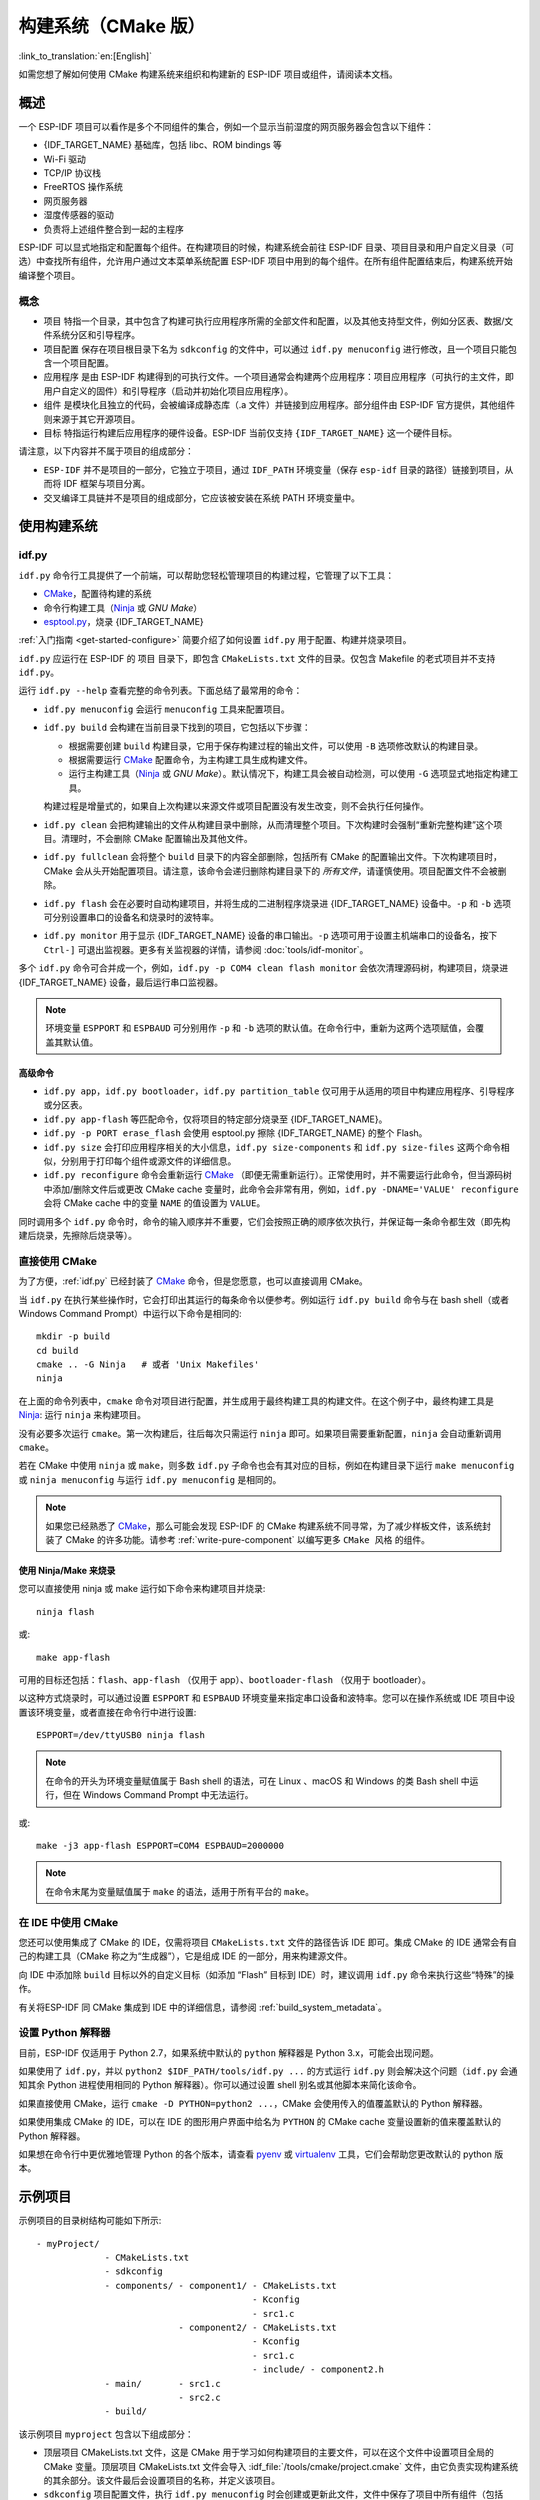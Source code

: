 构建系统（CMake 版）
********************
:link_to_translation:`en:[English]`

.. only:: esp32

    本文档将介绍基于 CMake 的 ESP-IDF 构建系统的实现原理以及 ``组件`` 等相关概念，此外 ESP-IDF 还支持 :doc:`基于 GNU Make 的构建系统 <build-system-legacy>`。

如需您想了解如何使用 CMake 构建系统来组织和构建新的 ESP-IDF 项目或组件，请阅读本文档。

概述
====

一个 ESP-IDF 项目可以看作是多个不同组件的集合，例如一个显示当前湿度的网页服务器会包含以下组件：

- {IDF_TARGET_NAME} 基础库，包括 libc、ROM bindings 等
- Wi-Fi 驱动
- TCP/IP 协议栈
- FreeRTOS 操作系统
- 网页服务器
- 湿度传感器的驱动
- 负责将上述组件整合到一起的主程序

ESP-IDF 可以显式地指定和配置每个组件。在构建项目的时候，构建系统会前往 ESP-IDF 目录、项目目录和用户自定义目录（可选）中查找所有组件，允许用户通过文本菜单系统配置 ESP-IDF 项目中用到的每个组件。在所有组件配置结束后，构建系统开始编译整个项目。

概念
----

- ``项目`` 特指一个目录，其中包含了构建可执行应用程序所需的全部文件和配置，以及其他支持型文件，例如分区表、数据/文件系统分区和引导程序。
- ``项目配置`` 保存在项目根目录下名为 ``sdkconfig`` 的文件中，可以通过 ``idf.py menuconfig`` 进行修改，且一个项目只能包含一个项目配置。
- ``应用程序`` 是由 ESP-IDF 构建得到的可执行文件。一个项目通常会构建两个应用程序：项目应用程序（可执行的主文件，即用户自定义的固件）和引导程序（启动并初始化项目应用程序）。
- ``组件`` 是模块化且独立的代码，会被编译成静态库（.a 文件）并链接到应用程序。部分组件由 ESP-IDF 官方提供，其他组件则来源于其它开源项目。
- ``目标`` 特指运行构建后应用程序的硬件设备。ESP-IDF 当前仅支持 ``{IDF_TARGET_NAME}`` 这一个硬件目标。

请注意，以下内容并不属于项目的组成部分：

- ``ESP-IDF`` 并不是项目的一部分，它独立于项目，通过 ``IDF_PATH`` 环境变量（保存 ``esp-idf`` 目录的路径）链接到项目，从而将 IDF 框架与项目分离。
- 交叉编译工具链并不是项目的组成部分，它应该被安装在系统 PATH 环境变量中。

使用构建系统
============

.. _idf.py:

idf.py
------

``idf.py`` 命令行工具提供了一个前端，可以帮助您轻松管理项目的构建过程，它管理了以下工具：

- CMake_，配置待构建的系统
- 命令行构建工具（Ninja_ 或 `GNU Make`）
- `esptool.py`_，烧录 {IDF_TARGET_NAME}

:ref:`入门指南 <get-started-configure>` 简要介绍了如何设置 ``idf.py`` 用于配置、构建并烧录项目。

``idf.py`` 应运行在 ESP-IDF 的 ``项目`` 目录下，即包含 ``CMakeLists.txt`` 文件的目录。仅包含 Makefile 的老式项目并不支持 ``idf.py``。

运行 ``idf.py --help`` 查看完整的命令列表。下面总结了最常用的命令：

- ``idf.py menuconfig`` 会运行 ``menuconfig`` 工具来配置项目。
- ``idf.py build`` 会构建在当前目录下找到的项目，它包括以下步骤：

  - 根据需要创建 ``build`` 构建目录，它用于保存构建过程的输出文件，可以使用 ``-B`` 选项修改默认的构建目录。
  - 根据需要运行 CMake_ 配置命令，为主构建工具生成构建文件。
  - 运行主构建工具（Ninja_ 或 `GNU Make`）。默认情况下，构建工具会被自动检测，可以使用 ``-G`` 选项显式地指定构建工具。

  构建过程是增量式的，如果自上次构建以来源文件或项目配置没有发生改变，则不会执行任何操作。

- ``idf.py clean`` 会把构建输出的文件从构建目录中删除，从而清理整个项目。下次构建时会强制“重新完整构建”这个项目。清理时，不会删除 CMake 配置输出及其他文件。
- ``idf.py fullclean`` 会将整个 ``build`` 目录下的内容全部删除，包括所有 CMake 的配置输出文件。下次构建项目时，CMake 会从头开始配置项目。请注意，该命令会递归删除构建目录下的 *所有文件*，请谨慎使用。项目配置文件不会被删除。
- ``idf.py flash`` 会在必要时自动构建项目，并将生成的二进制程序烧录进 {IDF_TARGET_NAME} 设备中。``-p`` 和 ``-b`` 选项可分别设置串口的设备名和烧录时的波特率。
- ``idf.py monitor`` 用于显示 {IDF_TARGET_NAME} 设备的串口输出。``-p`` 选项可用于设置主机端串口的设备名，按下 ``Ctrl-]`` 可退出监视器。更多有关监视器的详情，请参阅 :doc:`tools/idf-monitor`。

多个 ``idf.py`` 命令可合并成一个，例如，``idf.py -p COM4 clean flash monitor`` 会依次清理源码树，构建项目，烧录进 {IDF_TARGET_NAME} 设备，最后运行串口监视器。

.. Note:: 环境变量 ``ESPPORT`` 和 ``ESPBAUD`` 可分别用作 ``-p`` 和 ``-b`` 选项的默认值。在命令行中，重新为这两个选项赋值，会覆盖其默认值。

.. _idf.py-size:

高级命令
^^^^^^^^

- ``idf.py app``，``idf.py bootloader``，``idf.py partition_table`` 仅可用于从适用的项目中构建应用程序、引导程序或分区表。
- ``idf.py app-flash`` 等匹配命令，仅将项目的特定部分烧录至 {IDF_TARGET_NAME}。
- ``idf.py -p PORT erase_flash`` 会使用 esptool.py 擦除 {IDF_TARGET_NAME} 的整个 Flash。
- ``idf.py size`` 会打印应用程序相关的大小信息，``idf.py size-components`` 和 ``idf.py size-files`` 这两个命令相似，分别用于打印每个组件或源文件的详细信息。
- ``idf.py reconfigure`` 命令会重新运行 CMake_ （即便无需重新运行）。正常使用时，并不需要运行此命令，但当源码树中添加/删除文件后或更改 CMake cache 变量时，此命令会非常有用，例如，``idf.py -DNAME='VALUE' reconfigure`` 会将 CMake cache 中的变量 ``NAME`` 的值设置为 ``VALUE``。

同时调用多个 ``idf.py`` 命令时，命令的输入顺序并不重要，它们会按照正确的顺序依次执行，并保证每一条命令都生效（即先构建后烧录，先擦除后烧录等）。

直接使用 CMake
--------------

为了方便，:ref:`idf.py` 已经封装了 CMake_ 命令，但是您愿意，也可以直接调用 CMake。

.. highlight:: bash

当 ``idf.py`` 在执行某些操作时，它会打印出其运行的每条命令以便参考。例如运行 ``idf.py build`` 命令与在 bash shell（或者 Windows Command Prompt）中运行以下命令是相同的::

    mkdir -p build
    cd build
    cmake .. -G Ninja   # 或者 'Unix Makefiles'
    ninja

在上面的命令列表中，``cmake`` 命令对项目进行配置，并生成用于最终构建工具的构建文件。在这个例子中，最终构建工具是 Ninja_: 运行 ``ninja`` 来构建项目。

没有必要多次运行 ``cmake``。第一次构建后，往后每次只需运行 ``ninja`` 即可。如果项目需要重新配置，``ninja`` 会自动重新调用 ``cmake``。

若在 CMake 中使用 ``ninja`` 或 ``make``，则多数 ``idf.py`` 子命令也会有其对应的目标，例如在构建目录下运行 ``make menuconfig`` 或 ``ninja menuconfig`` 与运行 ``idf.py menuconfig`` 是相同的。

.. Note::
    如果您已经熟悉了 CMake_，那么可能会发现 ESP-IDF 的 CMake 构建系统不同寻常，为了减少样板文件，该系统封装了 CMake 的许多功能。请参考 :ref:`write-pure-component` 以编写更多 ``CMake 风格`` 的组件。

.. _flash-with-ninja-or-make:

使用 Ninja/Make 来烧录
^^^^^^^^^^^^^^^^^^^^^^

您可以直接使用 ninja 或 make 运行如下命令来构建项目并烧录::

    ninja flash

或::

    make app-flash

可用的目标还包括：``flash``、``app-flash`` （仅用于 app）、``bootloader-flash`` （仅用于 bootloader）。

以这种方式烧录时，可以通过设置 ``ESPPORT`` 和 ``ESPBAUD`` 环境变量来指定串口设备和波特率。您可以在操作系统或 IDE 项目中设置该环境变量，或者直接在命令行中进行设置::

    ESPPORT=/dev/ttyUSB0 ninja flash

.. Note:: 在命令的开头为环境变量赋值属于 Bash shell 的语法，可在 Linux 、macOS 和 Windows 的类 Bash shell 中运行，但在 Windows Command Prompt 中无法运行。

或::

    make -j3 app-flash ESPPORT=COM4 ESPBAUD=2000000

.. Note:: 在命令末尾为变量赋值属于 ``make`` 的语法，适用于所有平台的 ``make``。

在 IDE 中使用 CMake
-------------------

您还可以使用集成了 CMake 的 IDE，仅需将项目 ``CMakeLists.txt`` 文件的路径告诉 IDE 即可。集成 CMake 的 IDE 通常会有自己的构建工具（CMake 称之为“生成器”），它是组成 IDE 的一部分，用来构建源文件。

向 IDE 中添加除 ``build`` 目标以外的自定义目标（如添加 “Flash” 目标到 IDE）时，建议调用 ``idf.py`` 命令来执行这些“特殊”的操作。

有关将ESP-IDF 同 CMake 集成到 IDE 中的详细信息，请参阅 :ref:`build_system_metadata`。

.. _setting-python-interpreter:

设置 Python 解释器
------------------

目前，ESP-IDF 仅适用于 Python 2.7，如果系统中默认的 ``python`` 解释器是 Python 3.x，可能会出现问题。

如果使用了 ``idf.py``，并以 ``python2 $IDF_PATH/tools/idf.py ...`` 的方式运行 ``idf.py`` 则会解决这个问题（``idf.py`` 会通知其余 Python 进程使用相同的 Python 解释器）。你可以通过设置 shell 别名或其他脚本来简化该命令。

如果直接使用 CMake，运行 ``cmake -D PYTHON=python2 ...``，CMake 会使用传入的值覆盖默认的 Python 解释器。

如果使用集成 CMake 的 IDE，可以在 IDE 的图形用户界面中给名为 ``PYTHON`` 的 CMake cache 变量设置新的值来覆盖默认的 Python 解释器。

如果想在命令行中更优雅地管理 Python 的各个版本，请查看 pyenv_ 或 virtualenv_ 工具，它们会帮助您更改默认的 python 版本。

.. _example-project-structure:

示例项目
========

.. highlight:: none

示例项目的目录树结构可能如下所示::

    - myProject/
                 - CMakeLists.txt
                 - sdkconfig
                 - components/ - component1/ - CMakeLists.txt
                                             - Kconfig
                                             - src1.c
                               - component2/ - CMakeLists.txt
                                             - Kconfig
                                             - src1.c
                                             - include/ - component2.h
                 - main/       - src1.c
                               - src2.c
                 - build/

该示例项目 ``myproject`` 包含以下组成部分：

- 顶层项目 CMakeLists.txt 文件，这是 CMake 用于学习如何构建项目的主要文件，可以在这个文件中设置项目全局的 CMake 变量。顶层项目 CMakeLists.txt 文件会导入 :idf_file:`/tools/cmake/project.cmake` 文件，由它负责实现构建系统的其余部分。该文件最后会设置项目的名称，并定义该项目。
- ``sdkconfig`` 项目配置文件，执行 ``idf.py menuconfig`` 时会创建或更新此文件，文件中保存了项目中所有组件（包括 ESP-IDF 本身）的配置信息。 ``sdkconfig`` 文件可能会也可能不会被添加到项目的源码管理系统中。
- 可选的 ``component`` 目录中包含了项目的部分自定义组件，并不是每个项目都需要这种自定义组件，但它组件有助于构建可复用的代码或者导入第三方（不属于 ESP-IDF）的组件。
- ``main`` 目录是一个特殊的 ``伪组件``，包含项目本身的源代码。``main`` 是默认名称，CMake 变量 ``COMPONENT_DIRS`` 默认包含此组件，但您可以修改此变量。或者，您也可以在顶层 CMakeLists.txt 中设置 ``EXTRA_COMPONENT_DIRS`` 变量以查找其他指定位置处的组件。有关详细信息，请参阅 :ref:`重命名 main 组件 <rename-main>`。如果项目中源文件较多，建议将其归于组件中，而不是全部放在 ``main`` 中。
- ``build`` 目录是存放构建输出的地方，如果没有此目录，``idf.py`` 会自动创建。CMake 会配置项目，并在此目录下生成临时的构建文件。随后，在主构建进程的运行期间，该目录还会保存临时目标文件、库文件以及最终输出的二进制文件。此目录通常不会添加到项目的源码管理系统中，也不会随项目源码一同发布。

每个组件目录都包含一个 ``CMakeLists.txt`` 文件，里面会定义一些变量以控制该组件的构建过程，以及其与整个项目的集成。更多详细信息请参阅 :ref:`component-directories`。

每个组件还可以包含一个 ``Kconfig`` 文件，它用于定义 ``menuconfig`` 时展示的 :ref:`component-configuration` 选项。某些组件可能还会包含 ``Kconfig.projbuild`` 和 ``project_include.cmake`` 特殊文件，它们用于 :ref:`override_project_config`。

项目 CMakeLists 文件
====================

每个项目都有一个顶层 ``CMakeLists.txt`` 文件，包含整个项目的构建设置。默认情况下，项目 CMakeLists 文件会非常小。

最小 CMakeLists 文件示例
------------------------

.. highlight:: cmake

最小项目::

        cmake_minimum_required(VERSION 3.5)
        include($ENV{IDF_PATH}/tools/cmake/project.cmake)
        project(myProject)


.. _project-mandatory-parts:

必要部分
--------

每个项目都要按照上面显示的顺序添加上述三行代码：

- ``cmake_minimum_required(VERSION 3.5)`` 必须放在 CMakeLists.txt 文件的第一行，它会告诉 CMake 构建该项目所需要的最小版本号。ESP-IDF 支持 CMake 3.5 或更高的版本。
- ``include($ENV{IDF_PATH}/tools/cmake/project.cmake)`` 会导入 CMake 的其余功能来完成配置项目、检索组件等任务。
- ``project(myProject)`` 会创建项目本身，并指定项目名称。该名称会作为最终输出的二进制文件的名字，即 ``myProject.elf`` 和 ``myProject.bin``。每个 CMakeLists 文件只能定义一个项目。

.. _optional_project_variable:

可选的项目变量
--------------

以下这些变量都有默认值，用户可以覆盖这些变量值以自定义构建行为。更多实现细节，请参阅 :idf_file:`/tools/cmake/project.cmake` 文件。

- ``COMPONENT_DIRS``：组件的搜索目录，默认为 ``${IDF_PATH}/components``、``${PROJECT_PATH}/components`` 和 ``EXTRA_COMPONENT_DIRS``。如果您不想在这些位置搜索组件，请覆盖此变量。
- ``EXTRA_COMPONENT_DIRS``：用于搜索组件的其它可选目录列表。路径可以是相对于项目目录的相对路径，也可以是绝对路径。
- ``COMPONENTS``：要构建进项目中的组件名称列表，默认为 ``COMPONENT_DIRS`` 目录下检索到的所有组件。使用此变量可以“精简”项目以缩短构建时间。请注意，如果一个组件通过 ``COMPONENT_REQUIRES`` 指定了它依赖的另一个组件，则会自动将其添加到 ``COMPONENTS`` 中，所以 ``COMPONENTS`` 列表可能会非常短。
- ``COMPONENT_REQUIRES_COMMON``：每个组件都需要的通用组件列表，这些通用组件会自动添加到每个组件的 ``COMPONENT_PRIV_REQUIRES`` 列表中以及项目的 ``COMPONENTS`` 列表中。默认情况下，此变量设置为 ESP-IDF 项目所需的最小核心“系统”组件集。通常您无需在项目中更改此变量。

以上变量中的路径可以是绝对路径，或者是相对于项目目录的相对路径。

请使用 `cmake 中的 set 命令 <cmake set_>`_ 来设置这些变量，即 ``set(VARIABLE "VALUE")``。请注意，``set()`` 命令需放在 ``include(...)`` 之前，``cmake_minimum(...)`` 之后。

.. _rename-main:

重命名 ``main`` 组件
--------------------

构建系统会对 ``main`` 组件进行特殊处理。假如 ``main`` 组件位于预期的位置（即 `${PROJECT_PATH}/main`），那么它会被自动添加到构建系统中。其他组件也会作为其依赖项被添加到构建系统中，这使用户免于处理依赖关系，并提供即时可用的构建功能。重命名 ``main`` 组件会减轻上述这些幕后工作量，但要求用户指定重命名后的组件位置，并手动为其添加依赖项。重命名 ``main`` 组件的步骤如下：

1. 重命名 ``main`` 目录。
2. 在项目 CMakeLists.txt 文件中设置 ``EXTRA_COMPONENT_DIRS``，并添加重命名后的 ``main`` 目录。
3. 在组件的 CMakeLists.txt 文件中设置 ``COMPONENT_REQUIRES`` 或 ``COMPONENT_PRIV_REQUIRES`` 以指定依赖项。


.. _component-directories:

组件 CMakeLists 文件
====================

每个项目都包含一个或多个组件，这些组件可以是 ESP-IDF 的一部分，可以是项目自身组件目录的一部分，也可以从自定义组件目录添加（ :ref:`见上文 <component-directories>`）。

组件是 ``COMPONENT_DIRS`` 列表中包含 ``CMakeLists.txt`` 文件的任何目录。

搜索组件
--------

搜索 ``COMPONENT_DIRS`` 中的目录列表以查找项目的组件，此列表中的目录可以是组件自身（即包含 `CMakeLists.txt` 文件的目录），也可以是子目录为组件的顶级目录。

当 CMake 运行项目配置时，它会记录本次构建包含的组件列表，它可用于调试某些组件的添加/排除。

同名组件
--------

ESP-IDF 在搜索所有待构建的组件时，会按照 ``COMPONENT_DIRS`` 指定的顺序依次进行，这意味着在默认情况下，首先搜索 ESP-IDF 内部组件，然后是项目组件，最后是 ``EXTRA_COMPONENT_DIRS`` 中的组件。如果这些目录中的两个或者多个包含具有相同名字的组件，则使用搜索到的最后一个位置的组件。这就允许将组件复制到项目目录中再修改以覆盖 ESP-IDF 组件，如果使用这种方式，ESP-IDF 目录本身可以保持不变。

.. _minimum_cmakelists:

最小的组件 CMakeLists 文件
--------------------------

.. highlight:: cmake

最小组件 ``CMakeLists.txt`` 文件内容如下::

    set(COMPONENT_SRCS "foo.c")
    set(COMPONENT_ADD_INCLUDEDIRS "include")
    register_component()

- ``COMPONENT_SRCS`` 是用空格分隔的源文件列表（``*.c``，``*.cpp``，``*.cc``，``*.S``），里面所有的源文件都将会编译进组件库中。
- ``COMPONENT_ADD_INCLUDEDIRS`` 是用空格分隔的目录列表，里面的路径会被添加到所有需要该组件的组件（包括 main 组件）全局 include 搜索路径中。
- ``register_component()`` 使用上述设置的变量将组件添加到构建系统中，构建生成与组件同名的库，并最终被链接到应用程序中。如果因为使用了 `CMake 中的 if 命令 <cmake if_>`_ 或类似命令而跳过了这一步，那么该组件将不会被添加到构建系统中。

上述目录通常设置为相对于 ``CMakeLists.txt`` 文件的相对路径，当然也可以设置为绝对路径。

有关更完整的 ``CMakeLists.txt`` 示例，请参阅 :ref:`component_cmakelists_example`。

.. _preset_component_variables:

预设的组件变量
--------------

以下专用于组件的变量可以在组件 CMakeLists 中使用，但不建议修改：

- ``COMPONENT_PATH``：组件目录，即包含 ``CMakeLists.txt`` 文件的绝对路径，它与 ``CMAKE_CURRENT_SOURCE_DIR`` 变量一样，路径中不能包含空格。
- ``COMPONENT_NAME``：组件名，与组件目录名相同。
- ``COMPONENT_TARGET``：库目标名，它由构建系统在内部为组件创建。

以下变量在项目级别中被设置，但可在组件 CMakeLists 中使用：

- ``PROJECT_NAME``：项目名，在项目 CMakeLists.txt 文件中设置。
- ``PROJECT_PATH``：项目目录（包含项目 CMakeLists 文件）的绝对路径，与 ``CMAKE_SOURCE_DIR`` 变量相同。
- ``COMPONENTS``：此次构建中包含的所有组件的名称，具体格式为用分号隔开的 CMake 列表。
- ``CONFIG_*``：项目配置中的每个值在 cmake 中都对应一个以 ``CONFIG_`` 开头的变量。更多详细信息请参阅 :doc:`Kconfig </api-reference/kconfig>`。
- ``IDF_VER``：ESP-IDF 的 git 版本号，由 ``git describe`` 命令生成。
- ``IDF_VERSION_MAJOR``, ``IDF_VERSION_MINOR``, ``IDF_VERSION_PATCH``: ESP-IDF 的组件版本，可用于条件表达式。请注意这些信息的精确度不如 ``IDF_VER`` 变量，版本号 ``v4.0-dev-*``， ``v4.0-beta1``， ``v4.0-rc1`` 和 ``v4.0`` 对应的 ``IDF_VERSION_*`` 变量值是相同的，但是 ``IDF_VER`` 的值是不同的。
- ``IDF_TARGET``：项目的硬件目标名称。
- ``PROJECT_VER``：项目版本号。

  * 如果在项目 CMakeLists.txt 文件中设置了 ``PROJECT_VER`` 变量，则该变量值可以使用。
  * 或者，如果 ``${PROJECT_PATH}/version.txt`` 文件存在，其内容会用作 ``PROJECT_VER`` 的值。
  * 或者，如果项目位于某个 Git 仓库中，则使用 ``git describe`` 命令的输出作为 ``PROJECT_VER`` 的值。
  * 否则，``PROJECT_VER`` 的值为空。

如果您在组件的 ``CMakeLists.txt`` 中修改以上变量，并不会影响其他组件的构建，但可能会使该组件变得难以构建或调试。

- ``COMPONENT_ADD_INCLUDEDIRS``：相对于组件目录的相对路径，为被添加到所有需要该组件的其他组件的全局 include 搜索路径中。如果某个 include 路径仅仅在编译当前组件时需要，请将其添加到 ``COMPONENT_PRIV_INCLUDEDIRS`` 中。
- ``COMPONENT_REQUIRES`` 是一个用空格分隔的组件列表，列出了当前组件依赖的其他组件。如果当前组件有一个头文件位于 ``COMPONENT_ADD_INCLUDEDIRS`` 目录下，且该头文件包含了另一个组件的头文件，那么这个被依赖的组件需要在 ``COMPONENT_REQUIRES`` 中指出。这种依赖关系可以是递归的。

  ``COMPONENT_REQUIRES`` 可以为空，因为所有的组件都需要一些常用的组件（如 newlib 组件提供的 libc 库、freertos 组件提供的 RTOS 功能），这些通用组件已经在项目级变量 ``COMPONENT_REQUIRES_COMMON`` 中被设置。

  如果一个组件仅需要额外组件的头文件来编译其源文件（而不是全局引入它们的头文件），则这些被依赖的组件需要在 ``COMPONENT_PRIV_REQUIRES`` 中指出。

  请参阅 :ref:`component_dependency`，查看详细信息。

可选的组件特定变量
------------------

以下变量可在 ``CMakeLists.txt`` 中进行设置，用以控制该组件的构建行为：

- ``COMPONENT_PRIV_INCLUDEDIRS``：相对于组件目录的相对路径，仅会被添加到该组件的 include 搜索路径中。
- ``COMPONENT_PRIV_REQUIRES``：以空格分隔的组件列表，用于编译或链接当前组件的源文件。这些组件的头文件路径不会传递给其余需要它的组件，仅用于编译当前组件的源代码。更多详细信息请参阅 :ref:`component_dependency`。
- ``COMPONENT_SRCS``：要编译进当前组件的源文件的路径，推荐使用此方法向构建系统中添加源文件。
- ``COMPONENT_SRCDIRS``：相对于组件目录的源文件目录路径，用于搜索源文件（``*.cpp``，``*.c``，``*.S``）。匹配成功的源文件会替代 ``COMPONENT_SRCS`` 中指定的源文件，进而被编译进组件。即设置 ``COMPONENT_SRCDIRS`` 会导致 ``COMPONENT_SRCS`` 会被忽略。此方法可以很容易地将源文件整体导入到组件中，但并不推荐使用（详情请参阅 :ref:`cmake-file-globbing`）。
- ``COMPONENT_SRCEXCLUDE``：需要从组件中剔除的源文件路径。当某个目录中有大量的源文件需要被导入组件中，但同时又有个别文件不需要导入时，可以配合 ``COMPONENT_SRCDIRS`` 变量一起设置。路径可以是相对于组件目录的相对路径，也可以是绝对路径。
- ``COMPONENT_ADD_LDFRAGMENTS``：组件使用的链接片段文件的路径，用于自动生成链接器脚本文件。详细信息请参阅 :doc:`链接脚本生成机制 <linker-script-generation>`。

.. Note::

    如果没有设置 ``COMPONENT_SRCDIRS`` 或 ``COMPONENT_SRCS``，组件不会被编译成库文件，但仍可以被添加到 include 路径中，以便在编译其他组件时使用。

.. _component_build_control:

组件编译控制
------------

.. highlight:: cmake

在编译特定组件的源文件时，可以使用 ``target_compile_options`` 命令来传递编译器选项::

    target_compile_options(${COMPONENT_LIB} PRIVATE -Wno-unused-variable)

这条命令封装了 CMake 的 `target_compile_options`_ 命令。

如果给单个源文件指定编译器标志，可以使用 CMake 的 `set_source_files_properties`_ 命令::

    set_source_files_properties(mysrc.c
        PROPERTIES COMPILE_FLAGS
        -Wno-unused-variable
    )

如果上游代码在编译的时候发出了警告，那这么做可能会很有效。

请注意，上述两条命令只能在组件 CMakeLists 文件的 ``register_component()`` 命令之后调用。

.. _component-configuration:

组件配置
========

每个组件都可以包含一个 ``Kconfig`` 文件，和 ``CMakeLists.txt`` 放在同一目录下。``Kconfig`` 文件中包含要添加到该组件配置菜单中的一些配置设置信息。

运行 menuconfig 时，可以在 ``Component Settings`` 菜单栏下找到这些设置。

创建一个组件的 Kconfig 文件，最简单的方法就是使用 ESP-IDF 中现有的 Kconfig 文件作为模板，在这基础上进行修改。

有关示例请参阅 :ref:`add_conditional_config`。

预处理器定义
============

ESP-IDF 构建系统会在命令行中添加以下 C 预处理器定义：

- ``ESP_PLATFORM``：可以用来检测在 ESP-IDF 内发生了构建行为。
- ``IDF_VER``：定义 git 版本字符串，例如：``v2.0`` 用于标记已发布的版本，``v1.0-275-g0efaa4f`` 则用于标记任意某次的提交记录。
- ``PROJECT_VER``：项目版本号，详细信息请参阅 :ref:`preset_component_variables`。
- ``PROJECT_NAME``：项目名称，定义在项目 CMakeLists.txt 文件中。

.. _component_dependency:

组件依赖
========

编译各个组件时，ESP-IDF 系统会递归评估其组件。

每个组件的源文件都会使用以下路径中的头文件进行编译:

- 当前组件的 ``COMPONENT_ADD_INCLUDEDIRS`` 和 ``COMPONENT_PRIV_INCLUDEDIRS``。
- 当前组件的 ``COMPONENT_REQUIRES`` 和 ``COMPONENT_PRIV_REQUIRES`` 变量指定的其他组件（即当前组件的所有公共和私有依赖项）所设置的 ``COMPONENT_ADD_INCLUDEDIRS``。
- 所有组件的 ``COMPONENT_REQUIRES`` 做递归操作，即该组件递归运算后的所有公共依赖项。

编写组件
--------

- ``COMPONENT_REQUIRES`` 需要包含所有被当前组件的公共头文件 `#include` 的头文件所在的组件。
- ``COMPONENT_PRIV_REQUIRES`` 需要包含被当前组件的源文件 `#include` 的头文件所在的组件（除非已经被设置在了 ``COMPONENT_PRIV_REQUIRES`` 中）。或者是当前组件正常工作必须要链接的组件。
- ``COMPONENT_REQUIRES``、``COMPONENT_PRIV_REQUIRES`` 需要在调用 ``register_component()`` 之前设置。
- ``COMPONENT_REQUIRES`` 和 ``COMPONENT_PRIV_REQUIRES`` 的值不能依赖于任何配置选项（``CONFIG_xxx``），这是因为在配置加载之前，依赖关系就已经被展开。其它组件变量（比如 ``COMPONENT_SRCS`` 和 ``COMPONENT_ADD_INCLUDEDIRS``）可以依赖配置选择。
- 如果当前组件除了 ``COMPONENT_REQUIRES_COMMON`` 中设置的通用组件（比如 RTOS、libc 等）外，并不依赖其它组件，那么上述两个 ``REQUIRES`` 变量可以为空。

如果组件仅支持某些硬件目标（即依赖于特定的 ``IDF_TARGET``），则可以调用 ``require_idf_targets(NAMES...)`` CMake 函数来声明这个需求。在这种情况下，如果构建系统导入了不支持当前硬件目标的组件时就会报错。

创建项目
--------

- 默认情况下，每个组件都会包含在构建系统中。
- 如果将 ``COMPONENTS`` 变量设置为项目直接使用的最小组件列表，那么构建系统会导入：

  * ``COMPONENTS`` 中明确提及的组件。
  * 这些组件的依赖项（以及递归运算后的组件）。
  * 每个组件都依赖的通用组件。

- 将 ``COMPONENTS`` 设置为所需组件的最小列表，可以显著减少项目的构建时间。

.. _component-requirements-implementation:

构建系统中依赖处理的实现细节
----------------------------

- 在 CMake 配置进程的早期阶段会运行 ``expand_requirements.cmake`` 脚本。该脚本会对所有组件的 CMakeLists.txt 文件进行局部的运算，得到一张组件依赖关系图（此图可能会有闭环）。此图用于在构建目录中生成 ``component_depends.cmake`` 文件。
- CMake 主进程会导入该文件，并以此来确定要包含到构建系统中的组件列表（内部使用的 ``BUILD_COMPONENTS`` 变量）。``BUILD_COMPONENTS`` 变量已排好序，依赖组件会排在前面。由于组件依赖关系图中可能存在闭环，因此不能保证每个组件都满足该排序规则。如果给定相同的组件集和依赖关系，那么最终的排序结果应该是确定的。
- CMake 会将 ``BUILD_COMPONENTS`` 的值以 “Component names:” 的形式打印出来。
- 然后执行构建系统中包含的每个组件的配置。
- 每个组件都被正常包含在构建系统中，然后再次执行 CMakeLists.txt 文件，将组件库加入构建系统。

组件依赖顺序
^^^^^^^^^^^^

``BUILD_COMPONENTS`` 变量中组件的顺序决定了构建过程中的其它顺序，包括：

- 项目导入 :ref:`project_include.cmake` 文件的顺序。
- 生成用于编译（通过 ``-I`` 参数）的头文件路径列表的顺序。请注意，对于给定组件的源文件，仅需将该组件的依赖组件的头文件路径告知编译器。

构建的内部过程
==============

关于 CMake_ 以及 CMake 命令的详细信息，请参阅 `CMake v3.5 官方文档`_ 。

project.cmake 的内容
--------------------

当项目 CMakeLists 文件导入 ``project.cmake`` 文件时，``project.cmake`` 会定义一些实用的模块和全局变量。如果系统环境中没有设置 ``IDF_PATH``，那么它还会自动设置 ``IDF_PATH`` 变量。

``project.cmake`` 文件还重写了 CMake_ 内置的 ``project`` 函数，以添加所有 ESP-IDF 项目特有的功能。

project 函数
------------

自定义的 ``project()`` 函数会执行以下步骤：

- 确定硬件目标（由 ``IDF_TARGET`` 环境变量设置），并将其保存在 CMake cache 中。如果环境变量中设置的硬件目标与 CMake cache 中的不匹配，则会报错并退出。
- 计算组件依赖，并构造 ``BUILD_COMPONENTS`` 变量，它是包含所有需要导入到构建系统中的组件列表（:ref:`详情请见上文<component-requirements-implementation>`）。
- 查找项目中所有的组件（搜索 ``COMPONENT_DIRS``，并按 ``COMPONENTS`` 进行过滤（前提是设置了该变量）。
- 从 ``sdkconfig`` 文件中加载项目配置信息，生成 ``sdkconfig.cmake`` 和 ``sdkconfig.h`` 文件，分别用在 CMake 和 C/C++ 中定义配置项。如果项目配置发生了更改，CMake 会自动重新运行，重新生成上述两个文件，接着重新配置项目。
- 根据硬件目标（``IDF_TARGET``）的值，将 `CMAKE_TOOLCHAIN_FILE`_ 变量设置为相应的工具链文件。
- 调用 `CMake 的 project 函数 <cmake project_>`_ 声明实际的 CMake-level 项目。
- 加载 git 版本号。如果在 git 中检出了新的版本，就会使用一些技巧重新运行 CMake。详情请参考 :ref:`cmake-file-globbing`。
- 从包含有 :ref:`project_include.cmake` 文件的组件中导入该文件。
- 将每个组件都添加到构建系统中。每个组件的 CMakeLists 文件都会调用 ``register_component`` 函数，它会调用 CMake 的 `add_library <cmake add_library_>`_ 函数来添加一个库，然后添加源文件、编译选项等。
- 将最终的应用程序可执行文件添加到构建系统中。
- 返回并为组件之间指定依赖关系（将每个组件的公共头文件目录添加到其他组件中）。

更多详细信息请参阅 :idf_file:`/tools/cmake/project.cmake` 文件。

CMake 调试
----------

调试 ESP-IDF CMake 构建系统的一些技巧：

- CMake 运行时，会打印大量诊断信息，包括组件列表和组件路径。
- 运行 ``cmake -DDEBUG=1``，IDF 构建系统会生成更详细的诊断输出。
- 运行 ``cmake`` 时指定 ``--trace`` 或 ``--trace-expand`` 选项会提供大量有关控制流信息。详情请参考 `CMake 命令行文档`_。

.. _warn-undefined-variables:

警告未定义的变量
^^^^^^^^^^^^^^^^

默认情况下，``idf.py`` 在调用 CMake_ 时会给它传递 ``--warn-uninitialized`` 标志，如果在构建的过程中引用了未定义的变量，CMake_ 会打印警告。这对查找有错误的 CMake 文件非常有用。

如果您不想启用此功能，可以给 ``idf.py`` 传递 ``--no-warnings`` 标志。

.. _override_project_config:

覆盖项目的部分设置
------------------

.. _project_include.cmake:

project_include.cmake
^^^^^^^^^^^^^^^^^^^^^

如果组件的某些构建行为需要在组件 CMakeLists 文件之前被执行，您可以在组件目录下创建名为 ``project_include.cmake`` 的文件，``project.cmake`` 在运行过程中会导入此 CMake 文件。

``project_include.cmake`` 文件在 ESP-IDF 内部使用，以定义项目范围内的构建功能，比如 ``esptool.py`` 的命令行参数和 ``bootloader`` 这个特殊的应用程序。

与组件 ``CMakeLists.txt`` 文件有所不同，在导入``project_include.cmake`` 文件的时候，当前源文件目录（即 ``CMAKE_CURRENT_SOURCE_DIR``）和工作目录为项目目录。如果想获得当前组件的绝对路径，可以使用 ``COMPONENT_PATH`` 变量。

请注意，``project_include.cmake`` 对于大多数常见的组件并不是必需的。例如给项目添加 include 搜索目录，给最终的链接步骤添加 ``LDFLAGS`` 选项等等都可以通过 ``CMakeLists.txt`` 文件来自定义。详细信息请参考 :ref:`optional_project_variable`。

``project_include.cmake`` 文件会按照 ``BUILD_COMPONENTS`` 变量中组件的顺序（由 CMake 记录）依次导入。即只有在当前组件所有依赖组件的 ``project_include.cmake`` 文件都被导入后，当前组件的 ``project_include.cmake`` 文件才会被导入，除非两个组件在同一个依赖闭环中。如果某个 ``project_include.cmake`` 文件依赖于另一组件设置的变量，则要特别注意上述情况。更多详情请参阅 :ref:`component-requirements-implementation`。

在 ``project_include.cmake`` 文件中设置变量或目标时要格外小心，这些值被包含在项目的顶层 CMake 文件中，因此他们会影响或破坏所有组件的功能。

KConfig.projbuild
^^^^^^^^^^^^^^^^^

与 ``project_include.cmake`` 类似，也可以为组件定义一个 KConfig 文件以实现全局的 :ref:`component-configuration`。如果要在 menuconfig 的顶层添加配置选项，而不是在 “Component Configuration” 子菜单中，则可以在 ``CMakeLists.txt`` 文件所在目录的 KConfig.projbuild 文件中定义这些选项。

在此文件中添加配置时要小心，因为这些配置会包含在整个项目配置中。在可能的情况下，请为 :ref:`component-configuration` 创建 KConfig 文件。

.. _config_only_component:

仅配置组件
^^^^^^^^^^

仅配置组件是一类不包含源文件的特殊组件，仅包含 ``Kconfig.projbuild``、``KConfig`` 和 ``CMakeLists.txt`` 文件，该 ``CMakeLists.txt`` 文件仅有一行代码，调用了 ``register_config_only_component()`` 函数。此函数会将组件导入到项目构建中，但不会构建任何库，也不会将头文件添加到任何 include 搜索路径中。

如果 CMakeLists.txt 文件没有调用 ``register_component()`` 或 ``register_config_only_component()``，那么该文件将会被排除在项目构建之外。根据项目的配置，有时可能需要这么做。

.. _component_cmakelists_example:

组件 CMakeLists 示例
====================

因为构建环境试图设置大多数情况都能工作的合理默认值，所以组件 ``CMakeLists.txt`` 文件可能非常小，甚至是空的，请参考 :ref:`minimum_cmakelists`。但有些功能往往需要覆盖 :ref:`preset_component_variables` 才能实现。

以下是组件 CMakeLists 文件的更高级的示例。

.. _add_conditional_config:

添加条件配置
------------

配置系统可用于根据项目配置中选择的选项有条件地编译某些文件。

.. highlight:: none

``Kconfig``::

    config FOO_ENABLE_BAR
        bool "Enable the BAR feature."
        help
            This enables the BAR feature of the FOO component.

``CMakeLists.txt``::

    set(COMPONENT_SRCS "foo.c" "more_foo.c")

    if(CONFIG_FOO_ENABLE_BAR)
        list(APPEND COMPONENT_SRCS "bar.c")
    endif()

上述示例使用了 CMake 的 `if <cmake if_>`_ 函数和 `list APPEND <cmake list_>`_ 函数。

也可用于选择或删除某一实现，如下所示：

``Kconfig``::

    config ENABLE_LCD_OUTPUT
        bool "Enable LCD output."
        help
            Select this if your board has a LCD.

    config ENABLE_LCD_CONSOLE
        bool "Output console text to LCD"
        depends on ENABLE_LCD_OUTPUT
        help
            Select this to output debugging output to the lcd

    config ENABLE_LCD_PLOT
        bool "Output temperature plots to LCD"
        depends on ENABLE_LCD_OUTPUT
        help
            Select this to output temperature plots

.. highlight:: cmake

``CMakeLists.txt``::

    if(CONFIG_ENABLE_LCD_OUTPUT)
        set(COMPONENT_SRCS lcd-real.c lcd-spi.c)
    else()
        set(COMPONENT_SRCS lcd-dummy.c)
    endif()

    # 如果启用了控制台或绘图功能，则需要加入字体
    if(CONFIG_ENABLE_LCD_CONSOLE OR CONFIG_ENABLE_LCD_PLOT)
        list(APPEND COMPONENT_SRCS "font.c")
    endif()


硬件目标的的条件判断
--------------------

CMake 文件可以使用 ``IDF_TARGET`` 变量来获取当前的硬件目标。

此外，如果当前的硬件目标是 ``xyz``（即 ``IDF_TARGET=xyz``），那么 Kconfig 变量 ``CONFIG_IDF_TARGET_XYZ`` 同样也会被设置。

请注意，组件可以依赖 ``IDF_TARGET`` 变量，但不能依赖这个 Kconfig 变量。同样也不可在 CMake 文件的 ``include`` 语句中使用 Kconfig 变量，在这种上下文中可以使用 ``IDF_TARGET``。


生成源代码
----------

有些组件的源文件可能并不是由组件本身提供，而必须从另外的文件生成。假设组件需要一个头文件，该文件由 BMP 文件转换后（使用 bmp2h 工具）的二进制数据组成，然后将头文件包含在名为 graphics_lib.c 的文件中::

    add_custom_command(OUTPUT logo.h
        COMMAND bmp2h -i ${COMPONENT_DIR}/logo.bmp -o log.h
        DEPENDS ${COMPONENT_DIR}/logo.bmp
        VERBATIM)

    add_custom_target(logo DEPENDS logo.h)
    add_dependencies(${COMPONENT_LIB} logo)

    set_property(DIRECTORY "${COMPONENT_DIR}" APPEND PROPERTY
        ADDITIONAL_MAKE_CLEAN_FILES logo.h)

这个示例改编自 `CMake 的一则 FAQ <cmake faq generated files_>`_，其中还包含了一些同样适用于 ESP-IDF 构建系统的示例。

这个示例会在当前目录（构建目录）中生成 logo.h 文件，而 logo.bmp 会随组件一起提供在组件目录中。因为 logo.h 是一个新生成的文件，一旦项目需要清理，该文件也应该要被清除。因此，要将该文件添加到 `ADDITIONAL_MAKE_CLEAN_FILES`_ 属性中。

.. Note::

   如果需要生成文件作为项目 CMakeLists.txt 的一部分，而不是作为组件 CMakeLists.txt 的一部分，此时需要使用 ``${PROJECT_PATH}`` 替代 ``${COMPONENT_DIR}``，使用 ``${PROJECT_NAME}.elf`` 替代 ``${COMPONENT_LIB}``。

如果某个源文件是从其他组件中生成，且包含 ``logo.h`` 文件，则需要调用 ``add_dependencies``， 在这两个组件之间添加一个依赖项，以确保组件源文件按照正确顺序进行编译。

嵌入二进制数据
---------------------

有时您的组件希望使用一个二进制文件或者文本文件，但是您又不希望将它们重新格式化为 C 源文件，这时，您可以在组件 CMakeLists 中添加 ``COMPONENT_EMBED_FILES`` 变量，指定要嵌入的文件名称（以空格分隔）::

    set(COMPONENT_EMBED_FILES server_root_cert.der)

或者，如果文件是字符串，则可以设置 ``COMPONENT_EMBED_TXTFILES`` 变量，把文件的内容转成以 null 结尾的字符串嵌入::

    set(COMPONENT_EMBED_TXTFILES server_root_cert.pem)

.. highlight:: c

文件的内容会被添加到 Flash 的 .rodata 段，用户可以通过符号名来访问，如下所示::

    extern const uint8_t server_root_cert_pem_start[] asm("_binary_server_root_cert_pem_start");
    extern const uint8_t server_root_cert_pem_end[]   asm("_binary_server_root_cert_pem_end");

符号名会根据文件全名生成，如 ``COMPONENT_EMBED_FILES`` 中所示，字符 ``/``、``.`` 等都会被下划线替代。符号名称中的 _binary 前缀由 objcopy 命令添加，对文本文件和二进制文件都是如此。

.. highlight:: cmake

如果要将文件嵌入到项目中，而非组件中，可以调用 ``target_add_binary_data`` 函数::

    target_add_binary_data(myproject.elf "main/data.bin" TEXT)

并这行代码放在项目 CMakeLists.txt 的 ``project()`` 命令之后，修改 ``myproject.elf`` 为你自己的项目名。如果最后一个参数是 ``TEXT``，那么构建系统会嵌入以 null 结尾的字符串，如果最后一个参数被设置为 ``BINARY``，则将文件内容按照原样嵌入。

有关使用此技术的示例，请参考 :example:`protocols/https_request`，证书文件的内容会在编译时从 .pem 文件中加载。

代码和数据的存放
----------------

ESP-IDF 还支持自动生成链接脚本，它允许组件通过链接片段文件定义其代码和数据在内存中的存放位置。构建系统会处理这些链接片段文件，并将处理后的结果扩充进链接脚本，从而指导应用程序二进制文件的链接过程。更多详细信息与快速上手指南，请参阅 :doc:`链接脚本生成机制 <linker-script-generation>`。

.. _component-build-full-override:

完全覆盖组件的构建过程
----------------------

.. highlight:: cmake

当然，在有些情况下，上面提到的方法不一定够用。如果组件封装了另一个第三方组件，而这个第三方组件并不能直接在 ESP-IDF 的构建系统中工作，在这种情况下，就需要放弃 ESP-IDF 的构建系统，改为使用 CMake 的 ExternalProject_ 功能。组件 CMakeLists 示例如下::

    # 用于 quirc 的外部构建过程，在源目录中运行并生成 libquirc.a
    externalproject_add(quirc_build
        PREFIX ${COMPONENT_DIR}
        SOURCE_DIR ${COMPONENT_DIR}/quirc
        CONFIGURE_COMMAND ""
        BUILD_IN_SOURCE 1
        BUILD_COMMAND make CC=${CMAKE_C_COMPILER} libquirc.a
        INSTALL_COMMAND ""
        )

    # 将 libquirc.a 添加到构建系统中
    add_library(quirc STATIC IMPORTED GLOBAL)
    add_dependencies(quirc quirc_build)

    set_target_properties(quirc PROPERTIES IMPORTED_LOCATION
        ${COMPONENT_DIR}/quirc/libquirc.a)
    set_target_properties(quirc PROPERTIES INTERFACE_INCLUDE_DIRECTORIES
        ${COMPONENT_DIR}/quirc/lib)

    set_directory_properties( PROPERTIES ADDITIONAL_MAKE_CLEAN_FILES
        "${COMPONENT_DIR}/quirc/libquirc.a")

（上述 CMakeLists.txt 可用于创建名为 ``quirc`` 的组件，该组件使用自己的 Makefile 构建 quirc_ 项目。）

- ``externalproject_add`` 定义了一个外部构建系统。

  - 设置 ``SOURCE_DIR``、``CONFIGURE_COMMAND``、``BUILD_COMMAND`` 和 ``INSTALL_COMMAND``。如果外部构建系统没有配置这一步骤，可以将 ``CONFIGURE_COMMAND`` 设置为空字符串。在 ESP-IDF 的构建系统中，一般会将 ``INSTALL_COMMAND`` 变量设置为空。
  - 设置 ``BUILD_IN_SOURCE``，即构建目录与源目录相同。否则，您也可以设置 ``BUILD_DIR`` 变量。
  - 有关 ``externalproject_add()`` 命令的详细信息，请参阅 ExternalProject_。

- 第二组命令添加了一个目标库，指向外部构建系统生成的库文件。为了添加 include 目录，并告知 CMake 该文件的位置，需要再设置一些属性。
- 最后，生成的库被添加到 `ADDITIONAL_MAKE_CLEAN_FILES`_ 中。即执行 ``make clean`` 后会删除该库。请注意，构建系统中的其他目标文件不会被删除。

.. only:: esp32

    .. note:: 当外部构建系统使用 PSRAM 时，请记得将 ``-mfix-esp32-psram-cache-issue`` 添加到 C 编译器的参数中。关于该标志的更多详细信息，请参考 :ref:`CONFIG_SPIRAM_CACHE_WORKAROUND`。

.. _ADDITIONAL_MAKE_CLEAN_FILES_note:

ExternalProject 的依赖与构建清理
^^^^^^^^^^^^^^^^^^^^^^^^^^^^^^^^

对于外部项目的构建，CMake 会有一些不同寻常的行为：

- `ADDITIONAL_MAKE_CLEAN_FILES`_ 仅在使用 Make 构建系统时有效。如果使用 Ninja_ 或 IDE 自带的构建系统，执行项目清理时，这些文件不会被删除。
- ExternalProject_ 会在 clean 运行后自动重新运行配置和构建命令。
- 可以采用以下两种方法来配置外部构建命令：

  1. 将外部 ``BUILD_COMMAND`` 命令设置为对所有源代码完整的重新编译。如果传递给 ``externalproject_add`` 命令的 ``DEPENDS`` 的依赖项发生了改变，或者当前执行的是项目清理操作（即运行了 ``idf.py clean``、``ninja clean`` 或者 ``make clean``），那么就会执行该命令。
  2. 将外部 ``BUILD_COMMAND`` 命令设置为增量式构建命令，并给 ``externalproject_add`` 传递 ``BUILD_ALWAYS 1`` 参数。即不管实际的依赖情况，每次构建时，都会构建外部项目。这种方式仅当外部构建系统具备增量式构建的能力，且运行时间不会很长时才推荐。

构建外部项目的最佳方法取决于项目本身、其构建系统，以及是否需要频繁重新编译项目。

.. _custom-sdkconfig-defaults:

自定义 sdkconfig 的默认值
=========================

对于示例工程或者其他您不想指定完整 sdkconfig 配置的项目，但是您确实希望覆盖 ESP-IDF 默认值中的某些键值，则可以在项目中创建 ``sdkconfig.defaults`` 文件。重新创建新配置时将会用到此文件，另外在 ``sdkconfig`` 没有设置新配置值时，上述文件也会被用到。

如若需要覆盖此文件的名称，请设置 ``SDKCONFIG_DEFAULTS`` 环境变量。

依赖于硬件目标的 sdkconfig 默认值
---------------------------------

除了 ``sdkconfig.defaults`` 之外，构建系统还将从 ``sdkconfig.defaults.TARGET_NAME`` 文件加载默认值，其中 ``IDF_TARGET`` 的值为 ``TARGET_NAME``。例如，对于 ``ESP32`` 这个硬件目标，sdkconfig 的默认值会首先从 ``sdkconfig.defaults`` 获取，然后再从 ``sdkconfig.defaults.esp32`` 获取。

如果使用 ``SDKCONFIG_DEFAULTS`` 覆盖了 sdkconfig 默认文件的名称，则硬件目标的 sdkconfig 默认文件名也会从 ``SDKCONFIG_DEFAULTS`` 值中派生。

.. _flash_parameters:

Flash 参数
==========

有些情况下，我们希望在没有 IDF 时也能烧写目标板卡，为此，我们希望可以保存已构建的二进制文件、esptool.py 和 esptool write_flash 命令的参数。可以通过编写一段简单的脚本来保存二进制文件和 esptool.py。

运行项目构建之后，构建目录将包含项目二进制输出文件（``.bin`` 文件），同时也包含以下烧录数据文件：

- ``flash_project_args`` 包含烧录整个项目的参数，包括应用程序 (app)、引导程序 (bootloader)、分区表，如果设置了 PHY 数据，也会包含此数据。
- ``flash_app_args`` 只包含烧录应用程序的参数。
- ``flash_bootloader_args`` 只包含烧录引导程序的参数。

.. highlight:: bash

您可以参照如下命令将任意烧录参数文件传递给 ``esptool.py``::

    python esptool.py --chip {IDF_TARGET_PATH_NAME} write_flash @build/flash_project_args

也可以手动复制参数文件中的数据到命令行中执行。

构建目录中还包含生成的 ``flasher_args.json`` 文件，此文件包含 JSON 格式的项目烧录信息，可用于 ``idf.py`` 和其它需要项目构建信息的工具。

构建 Bootloader
===============

引导程序默认作为 ``idf.py build`` 的一部分被构建，也可以通过 ``idf.py bootloader`` 来单独构建。

引导程序是 :idf:`/components/bootloader/subproject` 内部独特的“子项目”，它有自己的项目 CMakeLists.txt 文件，能够构建独立于主项目的 ``.ELF`` 和 ``.BIN`` 文件，同时它又与主项目共享配置和构建目录。

子项目通过 :idf_file:`/components/bootloader/project_include.cmake` 文件作为外部项目插入到项目的顶层，主构建进程会运行子项目的 CMake，包括查找组件（主项目使用的组件的子集），生成引导程序专用的配置文件（从主 ``sdkconfig`` 文件中派生）。

.. _selecting-idf-target:

Selecting the Target
====================

ESP-IDF supports multiple targets (chips). The identifiers used for each chip are as follows:

* ``esp32`` — for ESP32-D0WD, ESP32-D2WD, ESP32-S0WD (ESP-SOLO), ESP32-U4WDH, ESP32-PICO-D4
* ``esp32s2``— for ESP32-S2

To select the target before building the project, use ``idf.py set-target <target>`` command, for example::

    idf.py set-target esp32s2

.. important::

    ``idf.py set-target`` will clear the build directory and re-generate the ``sdkconfig`` file from scratch. The old ``sdkconfig`` file will be saved as ``sdkconfig.old``.

.. note::

    The behavior of ``idf.py set-target`` command is equivalent to:

    1. clearing the build directory (``idf.py fullclean``)
    2. removing the sdkconfig file (``mv sdkconfig sdkconfig.old``)
    3. configuring the project with the new target (``idf.py -DIDF_TARGET=esp32 reconfigure``)

It is also possible to pass the desired ``IDF_TARGET`` as an environement variable (e.g. ``export IDF_TARGET=esp32s2``) or as a CMake variable (e.g. ``-DIDF_TARGET=esp32s2`` argument to CMake or idf.py). Setting the environment variable is a convenient method if you mostly work with one type of the chip.

To specify the _default_ value of ``IDF_TARGET`` for a given project, add ``CONFIG_IDF_TARGET`` value to ``sdkconfig.defaults``. For example, ``CONFIG_IDF_TARGET="esp32s2"``. This value will be used if ``IDF_TARGET`` is not specified by other method: using an environment variable, CMake variable, or ``idf.py set-target`` command.

If the target has not been set by any of these methods, the build system will default to ``esp32`` target.

.. _write-pure-component:

编写纯 CMake 组件
=================

ESP-IDF 构建系统用“组件”的概念“封装”了 CMake，并提供了很多帮助函数来自动将这些组件集成到项目构建当中。

然而，“组件”概念的背后是一个完整的 CMake 构建系统，因此可以制作纯 CMake 组件。

.. highlight:: cmake

下面是使用纯 CMake 语法为 ``json`` 组件编写的最小 CMakeLists 文件的示例::

    add_library(json STATIC
    cJSON/cJSON.c
    cJSON/cJSON_Utils.c)

    target_include_directories(json PUBLIC cJSON)

- 这实际上与 IDF 中的 :idf_file:`json 组件 </components/json/CMakeLists.txt>` 是等效的。
- 因为组件中的源文件不多，所以这个 CMakeLists 文件非常简单。对于具有大量源文件的组件而言，ESP-IDF 支持的组件通配符，可以简化组件 CMakeLists 的样式。
- 每当组件中新增一个与组件同名的库目标时，ESP-IDF 构建系统会自动将其添加到构建中，并公开公共的 include 目录。如果组件想要添加一个与组件不同名的库目标，就需要使用 CMake 命令手动添加依赖关系。

组件中使用第三方 CMake 项目
===========================

CMake 在许多开源的 C/C++ 项目中广泛使用，用户可以在自己的应用程序中使用开源代码。CMake 构建系统的一大好处就是可以导入这些第三方的项目，有时候甚至不用做任何改动。这就允许用户使用当前 ESP-IDF 组件尚未提供的功能，或者使用其它库来实现相同的功能。

.. highlight:: cmake

假设 ``main`` 组件需要导入一个假想库 ``foo``，相应的组件 CMakeLists 文件如下所示::

    # 注册组件
    register_component()

    # 设置 `foo` 项目中的一些 CMake 变量，以控制 `foo` 的构建过程
    set(FOO_BUILD_STATIC OFF)
    set(FOO_BUILD_TESTS OFF)

    # 创建并导入第三方库目标
    add_subdirectory(foo)

    # 将 IDF 全局的编译器设置、宏定义及其它选项传递给 `foo` 目标
    target_include_directories(foo ${IDF_INCLUDE_DIRECTORIES})
    target_compile_options(foo ${IDF_COMPILE_OPTIONS})
    target_compile_definitions(foo ${IDF_COMPILE_DEFINITIONS})

    # 将 `foo` 目标链接至 `main` 组件
    target_link_libraries(main foo)

实际的案例请参考 :example:`build_system/cmake/import_lib`。请注意，导入第三方库所需要做的工作可能会因库的不同而有所差异。建议仔细阅读第三方库的文档，了解如何将其导入到其它项目中。阅读第三方库的 CMakeLists.txt 文件以及构建结构也会有所帮助。

用这种方式还可以将第三方库封装成 ESP-IDF 的组件。例如 :component:`mbedtls` 组件就是封装了 `mbedtls 项目 <https://github.com/ARMmbed/mbedtls>`_ 得到的。详情请参考 :component_file:`mbedtls 组件的 CMakeLists.txt 文件 <mbedtls/CMakeLists.txt>`。

每当使用 ESP-IDF 构建系统时，CMake 变量 ``ESP_PLATFORM`` 都会被设置为 1。如果要在通用的 CMake 代码加入 IDF 特定的代码时，可以采用 ``if (ESP_PLATFORM)`` 的形式加以分隔。

在自定义 CMake 项目中使用 ESP-IDF
=================================

ESP-IDF 提供了一个模板 CMake 项目，可以基于此轻松创建应用程序。然而在有些情况下，用户可能已有一个现成的 CMake 项目，或者想自己创建一个 CMake 项目，此时就希望将 IDF 中的组件以库的形式链接到用户目标（库/可执行文件）。

:example:`build_system/cmake/idf_as_lib` 中的示例演示了如何在自定义的 CMake 项目创建一个类似于 :example:`Hello World <get-started/hello_world>` 的应用程序。

.. _cmake-file-globbing:

文件通配符 & 增量构建
=====================

.. highlight:: cmake

在 ESP-IDF 组件中添加源文件的首选方法是在 ``COMPONENT_SRCS`` 中手动列出它们::

    set(COMPONENT_SRCS library/a.c library/b.c platform/platform.c)

这是在 CMake 中手动列出源文件的 `最佳实践 <https://gist.github.com/mbinna/c61dbb39bca0e4fb7d1f73b0d66a4fd1/>`_。然而，当有许多源文件都需要添加到构建中时，这种方法就会很不方便。ESP-IDF 构建系统因此提供了另一种替代方法，即使用 ``COMPONENT_SRCDIRS`` 来指定源文件::

    set(COMPONENT_SRCDIRS library platform)

后台会使用通配符在指定的目录中查找源文件。但是请注意，在使用这种方法的时候，如果组件中添加了一个新的源文件，CMake 并不知道重新运行配置，最终该文件也没有被加入构建中。

如果是自己添加的源文件，这种折衷还是可以接受的，因为用户可以触发一次干净的构建，或者运行 ``idf.py reconfigure`` 来手动重启 CMake_。但是，如果你需要与其他使用 Git 等版本控制工具的开发人员共享项目时，问题就会变得更加困难，因为开发人员有可能会拉取新的版本。

ESP-IDF 中的组件使用了第三方的 Git CMake 集成模块（:idf_file:`/tools/cmake/third_party/GetGitRevisionDescription.cmake`），任何时候源码仓库的提交记录发生了改变，该模块就会自动重新运行 CMake。即只要 拉取了新的 ESP-IDF 版本，CMake 就会重新运行。

对于不属于 ESP-IDF 的项目组件，有以下几个选项供参考：

- 如果项目文件保存在 Git 中，ESP-IDF 会自动跟踪 Git 修订版本，并在它发生变化时重新运行 CMake。
- 如果一些组件保存在第三方 Git 仓库中（不在项目仓库或 ESP-IDF 仓库），则可以在组件 CMakeLists 文件中调用 ``git_describe`` 函数，以便在 Git 修订版本发生变化时自动重启 CMake。
- 如果没有使用 Git，请记住在源文件发生变化时手动运行 ``idf.py reconfigure``。
- 使用 ``COMPONENT_SRCS`` 在项目组件中列出所有源文件，可以完全避免这一问题。

具体选择哪一方式，就要取决于项目本身，以及项目用户。

.. _build_system_metadata:

构建系统的元数据
================

为了将 ESP-IDF 集成到 IDE 或者其它构建系统中，CMake 在构建的过程中会在 ``build/`` 目录下生成大量元数据文件。运行 ``cmake`` 或 ``idf.py reconfigure`` （或任何其它 ``idf.py`` 构建命令），可以重新生成这些元数据文件。

- ``compile_commands.json`` 是标准格式的 JSON 文件，它描述了在项目中参与编译的每个源文件。CMake 其中的一个功能就是生成此文件，许多 IDE 都知道如何解析此文件。
- ``project_description.json`` 包含有关 ESP-IDF 项目、已配置路径等的一些常规信息。
- ``flasher_args.json`` 包含 esptool.py 工具用于烧录项目二进制文件的参数，此外还有 ``flash_*_args`` 文件，可直接与 esptool.py 一起使用。更多详细信息请参阅 :ref:`flash_parameters`。
- ``CMakeCache.txt`` 是 CMake 的缓存文件，包含 CMake 进程、工具链等其它信息。
- ``config/sdkconfig.json`` 包含 JSON 格式的项目配置结果。
- ``config/kconfig_menus.json`` 是在 menuconfig 中显示菜单的 JSON 格式版本，用于外部 IDE 的 UI。

JSON 配置服务器
---------------

.. highlight :: json

``confserver.py`` 工具可以帮助 IDE 轻松地与配置系统的逻辑进行集成，它运行在后台，通过使用 stdin 和 stdout 读写 JSON 文件的方式与调用进程交互。

您可以通过 ``idf.py confserver`` 或 ``ninja confserver`` 从项目中运行 ``confserver.py``，也可以使用不同的构建生成器来触发类似的目标。

有关 confserver.py 的更多信息，请参阅 :idf_file:`tools/kconfig_new/README.md`

.. _gnu-make-to:

从 ESP-IDF GNU Make 构建系统迁移到 CMake 构建系统
=================================================

ESP-IDF CMake 构建系统与旧版的 GNU Make 构建系统在某些方面非常相似，例如将 ``component.mk`` 文件改写 ``CMakeLists.txt``，像 ``COMPONENT_ADD_INCLUDEDIRS`` 和 ``COMPONENT_SRCDIRS`` 等变量可以保持不变，只需将语法改为 CMake 语法即可。

自动转换工具
------------

.. highlight:: bash

:idf_file:`/tools/cmake/convert_to_cmake.py` 中提供了一个项目自动转换工具。运行此命令时需要加上项目路径，如下所示::

    $IDF_PATH/tools/cmake/convert_to_cmake.py /path/to/project_dir

项目目录必须包含 Makefile 文件，并确保主机已安装 GNU Make (``make``) 工具，并且被添加到了 PATH 环境变量中。

该工具会将项目 Makefile 文件和所有组件的 ``component.mk`` 文件转换为对应的 ``CMakeLists.txt`` 文件。

转换过程如下：该工具首先运行 ``make`` 来展开 ESP-IDF 构建系统设置的变量，然后创建相应的 CMakelists 文件来设置相同的变量。

转换工具并不能处理复杂的 Makefile 逻辑或异常的目标，这些需要手动转换。

CMake 中不可用的功能
--------------------

有些功能已从 CMake 构建系统中移除，或者已经发生很大改变。GNU Make 构建系统中的以下变量已从 CMake 构建系统中删除：

- ``COMPONENT_BUILD_DIR``：由 ``CMAKE_CURRENT_BINARY_DIR`` 替代。
- ``COMPONENT_LIBRARY``：默认为 ``$(COMPONENT_NAME).a`` 但是库名可以被组件覆盖。在 CMake 构建系统中，组件库名称不可再被组件覆盖。
- ``CC``、``LD``、``AR``、``OBJCOPY``：gcc xtensa 交叉工具链中每个工具的完整路径。CMake 使用 ``CMAKE_C_COMPILER``、``CMAKE_C_LINK_EXECUTABLE`` 和 ``CMAKE_OBJCOPY`` 进行替代。完整列表请参阅 `CMake 语言变量 <cmake language variables_>`_。
- ``HOSTCC``、``HOSTLD``、``HOSTAR``：宿主机本地工具链中每个工具的全名。CMake 系统不再提供此变量，外部项目需要手动检测所需的宿主机工具链。
- ``COMPONENT_ADD_LDFLAGS``：用于覆盖链接标志。CMake 中使用 `target_link_libraries`_ 命令替代。
- ``COMPONENT_ADD_LINKER_DEPS``：链接过程依赖的文件列表。`target_link_libraries`_ 通常会自动推断这些依赖。对于链接脚本，可以使用自定义的 CMake 函数 ``target_linker_scripts``。
- ``COMPONENT_SUBMODULES``：不再使用。CMake 会自动枚举 ESP-IDF 仓库中所有的子模块。
- ``COMPONENT_EXTRA_INCLUDES``：曾是 ``COMPONENT_PRIV_INCLUDEDIRS`` 变量的替代版本，仅支持绝对路径。CMake 系统中统一使用 ``COMPONENT_PRIV_INCLUDEDIRS`` （可以是相对路径，也可以是绝对路径）。
- ``COMPONENT_OBJS``：以前，可以以目标文件列表的方式指定组件源，现在，可以通过 ``COMPONENT_SRCS`` 以源文件列表的形式指定组件源。
- ``COMPONENT_OBJEXCLUDE``：已被 ``COMPONENT_SRCEXCLUDE`` 替换。用于指定源文件（绝对路径或组件目录的相对路径）。
- ``COMPONENT_EXTRA_CLEAN``：已被 ``ADDITIONAL_MAKE_CLEAN_FILES`` 属性取代，注意，:ref:`CMake 对此项功能有部分限制 <ADDITIONAL_MAKE_CLEAN_FILES_note>`。
- ``COMPONENT_OWNBUILDTARGET`` & ``COMPONENT_OWNCLEANTARGET``：已被 CMake `外部项目 <ExternalProject>`_ 替代，详细内容请参阅 :ref:`component-build-full-override`。
- ``COMPONENT_CONFIG_ONLY``：已被 ``register_config_only_component()`` 函数替代，请参阅 :ref:`config_only_component`。
- ``CFLAGS``、``CPPFLAGS``、``CXXFLAGS``：已被相应的 CMake 命令替代，请参阅 :ref:`component_build_control`。

无默认值的变量
--------------

以下变量不再具有默认值：

- ``COMPONENT_SRCDIRS``
- ``COMPONENT_ADD_INCLUDEDIRS``

不再需要的变量
--------------

如果设置了 ``COMPONENT_SRCS``，就不需要再设置 ``COMPONENT_SRCDIRS``。实际上，CMake 构建系统中如果设置了 ``COMPONENT_SRCDIRS``，那么 ``COMPONENT_SRCS`` 就会被忽略。

从 Make 中烧录
--------------

仍然可以使用 ``make flash`` 或者类似的目标来构建和烧录，但是项目 ``sdkconfig`` 不能再用来指定串口和波特率。可以使用环境变量来覆盖串口和波特率的设置，详情请参阅 :ref:`flash-with-ninja-or-make`。

.. _esp-idf-template: https://github.com/espressif/esp-idf-template
.. _Cmake: https://cmake.org
.. _ninja: https://ninja-build.org
.. _esptool.py: https://github.com/espressif/esptool/#readme
.. _CMake v3.5 官方文档: https://cmake.org/cmake/help/v3.5/index.html
.. _cmake 命令行文档: https://cmake.org/cmake/help/v3.5/manual/cmake.1.html#options
.. _cmake add_library: https://cmake.org/cmake/help/v3.5/command/add_library.html
.. _cmake if: https://cmake.org/cmake/help/v3.5/command/if.html
.. _cmake list: https://cmake.org/cmake/help/v3.5/command/list.html
.. _cmake project: https://cmake.org/cmake/help/v3.5/command/project.html
.. _cmake set: https://cmake.org/cmake/help/v3.5/command/set.html
.. _cmake string: https://cmake.org/cmake/help/v3.5/command/string.html
.. _cmake faq generated files: https://cmake.org/Wiki/CMake_FAQ#How_can_I_generate_a_source_file_during_the_build.3F
.. _ADDITIONAL_MAKE_CLEAN_FILES: https://cmake.org/cmake/help/v3.5/prop_dir/ADDITIONAL_MAKE_CLEAN_FILES.html
.. _ExternalProject: https://cmake.org/cmake/help/v3.5/module/ExternalProject.html
.. _cmake language variables: https://cmake.org/cmake/help/v3.5/manual/cmake-variables.7.html#variables-for-languages
.. _set_source_files_properties: https://cmake.org/cmake/help/v3.5/command/set_source_files_properties.html
.. _target_compile_options: https://cmake.org/cmake/help/v3.5/command/target_compile_options.html
.. _target_link_libraries: https://cmake.org/cmake/help/v3.5/command/target_link_libraries.html#command:target_link_libraries
.. _cmake_toolchain_file: https://cmake.org/cmake/help/v3.5/variable/CMAKE_TOOLCHAIN_FILE.html
.. _quirc: https://github.com/dlbeer/quirc
.. _pyenv: https://github.com/pyenv/pyenv#README
.. _virtualenv: https://virtualenv.pypa.io/en/stable/
